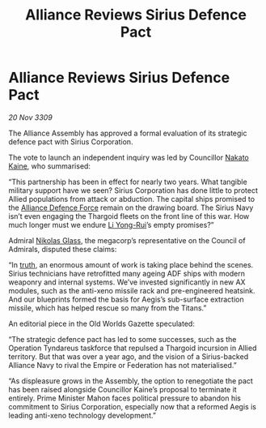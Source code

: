 :PROPERTIES:
:ID:       ade55372-750f-4e32-8f9c-1db08c8c7e49
:END:
#+title: Alliance Reviews Sirius Defence Pact
#+filetags: :Federation:Empire:Alliance:Thargoid:galnet:

* Alliance Reviews Sirius Defence Pact

/20 Nov 3309/

The Alliance Assembly has approved a formal evaluation of its strategic defence pact with Sirius Corporation. 

The vote to launch an independent inquiry was led by Councillor [[id:0d664f07-640e-4397-be23-6b52d2c2d4d6][Nakato Kaine]], who summarised: 

“This partnership has been in effect for nearly two years. What tangible military support have we seen? Sirius Corporation has done little to protect Allied populations from attack or abduction. The capital ships promised to the [[id:17d9294e-7759-4cf4-9a67-5f12b5704f51][Alliance Defence Force]] remain on the drawing board. The Sirius Navy isn’t even engaging the Thargoid fleets on the front line of this war. How much longer must we endure [[id:f0655b3a-aca9-488f-bdb3-c481a42db384][Li Yong-Rui]]’s empty promises?” 

Admiral [[id:2e8a3cd7-5f4e-47dc-ba7f-eb732bf8c7fa][Nikolas Glass]], the megacorp’s representative on the Council of Admirals, disputed these claims: 

“In [[id:7401153d-d710-4385-8cac-aad74d40d853][truth]], an enormous amount of work is taking place behind the scenes. Sirius technicians have retrofitted many ageing ADF ships with modern weaponry and internal systems. We’ve invested significantly in new AX modules, such as the anti-xeno missile rack and pre-engineered heatsink. And our blueprints formed the basis for Aegis’s sub-surface extraction missile, which has helped rescue so many from the Titans.” 

An editorial piece in the Old Worlds Gazette speculated: 

“The strategic defence pact has led to some successes, such as the Operation Tyndareus taskforce that repulsed a Thargoid incursion in Allied territory. But that was over a year ago, and the vision of a Sirius-backed Alliance Navy to rival the Empire or Federation has not materialised.” 

“As displeasure grows in the Assembly, the option to renegotiate the pact has been raised alongside Councillor Kaine’s proposal to terminate it entirely. Prime Minister Mahon faces political pressure to abandon his commitment to Sirius Corporation, especially now that a reformed Aegis is leading anti-xeno technology development.”
